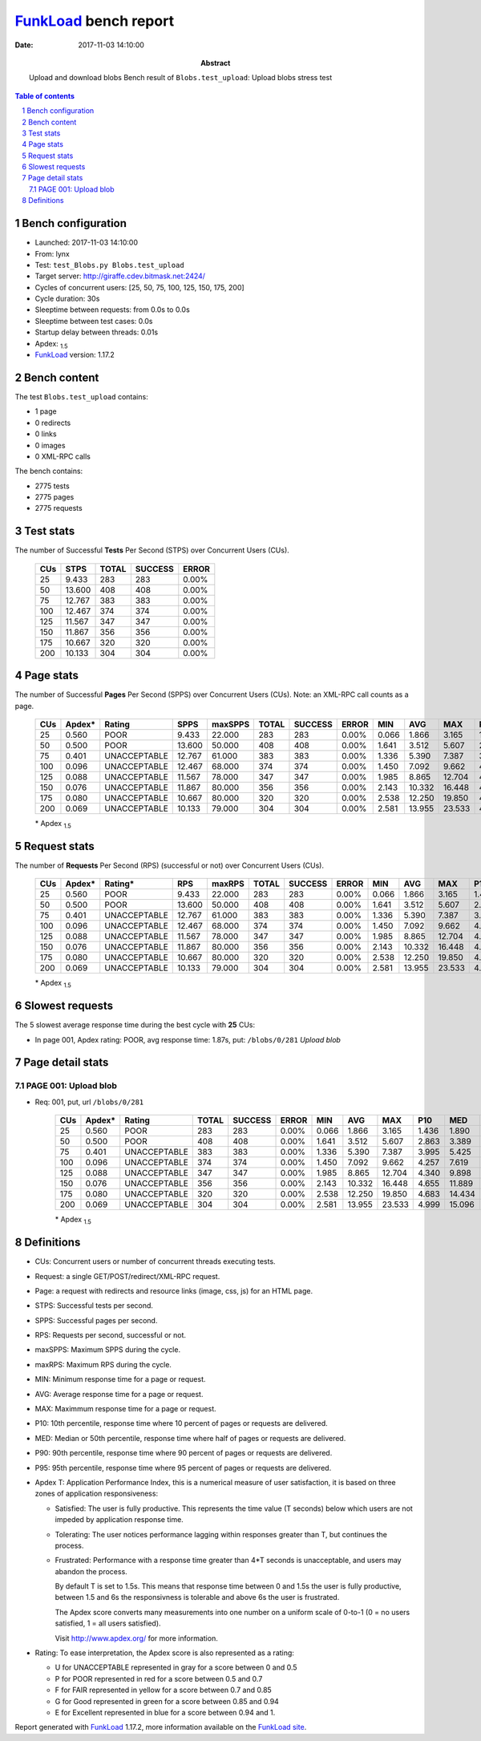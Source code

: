 ======================
FunkLoad_ bench report
======================


:date: 2017-11-03 14:10:00
:abstract: Upload and download blobs
           Bench result of ``Blobs.test_upload``: 
           Upload blobs stress test

.. _FunkLoad: http://funkload.nuxeo.org/
.. sectnum::    :depth: 2
.. contents:: Table of contents
.. |APDEXT| replace:: \ :sub:`1.5`

Bench configuration
-------------------

* Launched: 2017-11-03 14:10:00
* From: lynx
* Test: ``test_Blobs.py Blobs.test_upload``
* Target server: http://giraffe.cdev.bitmask.net:2424/
* Cycles of concurrent users: [25, 50, 75, 100, 125, 150, 175, 200]
* Cycle duration: 30s
* Sleeptime between requests: from 0.0s to 0.0s
* Sleeptime between test cases: 0.0s
* Startup delay between threads: 0.01s
* Apdex: |APDEXT|
* FunkLoad_ version: 1.17.2


Bench content
-------------

The test ``Blobs.test_upload`` contains: 

* 1 page
* 0 redirects
* 0 links
* 0 images
* 0 XML-RPC calls

The bench contains:

* 2775 tests
* 2775 pages
* 2775 requests


Test stats
----------

The number of Successful **Tests** Per Second (STPS) over Concurrent Users (CUs).

 .. image:: tests.png

 ================== ================== ================== ================== ==================
                CUs               STPS              TOTAL            SUCCESS              ERROR
 ================== ================== ================== ================== ==================
                 25              9.433                283                283             0.00%
                 50             13.600                408                408             0.00%
                 75             12.767                383                383             0.00%
                100             12.467                374                374             0.00%
                125             11.567                347                347             0.00%
                150             11.867                356                356             0.00%
                175             10.667                320                320             0.00%
                200             10.133                304                304             0.00%
 ================== ================== ================== ================== ==================



Page stats
----------

The number of Successful **Pages** Per Second (SPPS) over Concurrent Users (CUs).
Note: an XML-RPC call counts as a page.

 .. image:: pages_spps.png
 .. image:: pages.png

 ================== ================== ================== ================== ================== ================== ================== ================== ================== ================== ================== ================== ================== ================== ==================
                CUs             Apdex*             Rating               SPPS            maxSPPS              TOTAL            SUCCESS              ERROR                MIN                AVG                MAX                P10                MED                P90                P95
 ================== ================== ================== ================== ================== ================== ================== ================== ================== ================== ================== ================== ================== ================== ==================
                 25              0.560               POOR              9.433             22.000                283                283             0.00%              0.066              1.866              3.165              1.436              1.890              2.366              2.518
                 50              0.500               POOR             13.600             50.000                408                408             0.00%              1.641              3.512              5.607              2.863              3.389              4.422              4.822
                 75              0.401       UNACCEPTABLE             12.767             61.000                383                383             0.00%              1.336              5.390              7.387              3.995              5.425              6.476              7.021
                100              0.096       UNACCEPTABLE             12.467             68.000                374                374             0.00%              1.450              7.092              9.662              4.257              7.619              8.473              9.153
                125              0.088       UNACCEPTABLE             11.567             78.000                347                347             0.00%              1.985              8.865             12.704              4.340              9.898             11.125             11.627
                150              0.076       UNACCEPTABLE             11.867             80.000                356                356             0.00%              2.143             10.332             16.448              4.655             11.889             12.945             13.623
                175              0.080       UNACCEPTABLE             10.667             80.000                320                320             0.00%              2.538             12.250             19.850              4.683             14.434             16.914             17.575
                200              0.069       UNACCEPTABLE             10.133             79.000                304                304             0.00%              2.581             13.955             23.533              4.999             15.096             20.614             21.232
 ================== ================== ================== ================== ================== ================== ================== ================== ================== ================== ================== ================== ================== ================== ==================

 \* Apdex |APDEXT|

Request stats
-------------

The number of **Requests** Per Second (RPS) (successful or not) over Concurrent Users (CUs).

 .. image:: requests_rps.png
 .. image:: requests.png
 .. image:: time_rps.png

 ================== ================== ================== ================== ================== ================== ================== ================== ================== ================== ================== ================== ================== ================== ==================
                CUs             Apdex*            Rating*                RPS             maxRPS              TOTAL            SUCCESS              ERROR                MIN                AVG                MAX                P10                MED                P90                P95
 ================== ================== ================== ================== ================== ================== ================== ================== ================== ================== ================== ================== ================== ================== ==================
                 25              0.560               POOR              9.433             22.000                283                283             0.00%              0.066              1.866              3.165              1.436              1.890              2.366              2.518
                 50              0.500               POOR             13.600             50.000                408                408             0.00%              1.641              3.512              5.607              2.863              3.389              4.422              4.822
                 75              0.401       UNACCEPTABLE             12.767             61.000                383                383             0.00%              1.336              5.390              7.387              3.995              5.425              6.476              7.021
                100              0.096       UNACCEPTABLE             12.467             68.000                374                374             0.00%              1.450              7.092              9.662              4.257              7.619              8.473              9.153
                125              0.088       UNACCEPTABLE             11.567             78.000                347                347             0.00%              1.985              8.865             12.704              4.340              9.898             11.125             11.627
                150              0.076       UNACCEPTABLE             11.867             80.000                356                356             0.00%              2.143             10.332             16.448              4.655             11.889             12.945             13.623
                175              0.080       UNACCEPTABLE             10.667             80.000                320                320             0.00%              2.538             12.250             19.850              4.683             14.434             16.914             17.575
                200              0.069       UNACCEPTABLE             10.133             79.000                304                304             0.00%              2.581             13.955             23.533              4.999             15.096             20.614             21.232
 ================== ================== ================== ================== ================== ================== ================== ================== ================== ================== ================== ================== ================== ================== ==================

 \* Apdex |APDEXT|

Slowest requests
----------------

The 5 slowest average response time during the best cycle with **25** CUs:

* In page 001, Apdex rating: POOR, avg response time: 1.87s, put: ``/blobs/0/281``
  `Upload blob`

Page detail stats
-----------------


PAGE 001: Upload blob
~~~~~~~~~~~~~~~~~~~~~

* Req: 001, put, url ``/blobs/0/281``

     .. image:: request_001.001.png

     ================== ================== ================== ================== ================== ================== ================== ================== ================== ================== ================== ================== ==================
                    CUs             Apdex*             Rating              TOTAL            SUCCESS              ERROR                MIN                AVG                MAX                P10                MED                P90                P95
     ================== ================== ================== ================== ================== ================== ================== ================== ================== ================== ================== ================== ==================
                     25              0.560               POOR                283                283             0.00%              0.066              1.866              3.165              1.436              1.890              2.366              2.518
                     50              0.500               POOR                408                408             0.00%              1.641              3.512              5.607              2.863              3.389              4.422              4.822
                     75              0.401       UNACCEPTABLE                383                383             0.00%              1.336              5.390              7.387              3.995              5.425              6.476              7.021
                    100              0.096       UNACCEPTABLE                374                374             0.00%              1.450              7.092              9.662              4.257              7.619              8.473              9.153
                    125              0.088       UNACCEPTABLE                347                347             0.00%              1.985              8.865             12.704              4.340              9.898             11.125             11.627
                    150              0.076       UNACCEPTABLE                356                356             0.00%              2.143             10.332             16.448              4.655             11.889             12.945             13.623
                    175              0.080       UNACCEPTABLE                320                320             0.00%              2.538             12.250             19.850              4.683             14.434             16.914             17.575
                    200              0.069       UNACCEPTABLE                304                304             0.00%              2.581             13.955             23.533              4.999             15.096             20.614             21.232
     ================== ================== ================== ================== ================== ================== ================== ================== ================== ================== ================== ================== ==================

     \* Apdex |APDEXT|

Definitions
-----------

* CUs: Concurrent users or number of concurrent threads executing tests.
* Request: a single GET/POST/redirect/XML-RPC request.
* Page: a request with redirects and resource links (image, css, js) for an HTML page.
* STPS: Successful tests per second.
* SPPS: Successful pages per second.
* RPS: Requests per second, successful or not.
* maxSPPS: Maximum SPPS during the cycle.
* maxRPS: Maximum RPS during the cycle.
* MIN: Minimum response time for a page or request.
* AVG: Average response time for a page or request.
* MAX: Maximmum response time for a page or request.
* P10: 10th percentile, response time where 10 percent of pages or requests are delivered.
* MED: Median or 50th percentile, response time where half of pages or requests are delivered.
* P90: 90th percentile, response time where 90 percent of pages or requests are delivered.
* P95: 95th percentile, response time where 95 percent of pages or requests are delivered.
* Apdex T: Application Performance Index,
  this is a numerical measure of user satisfaction, it is based
  on three zones of application responsiveness:

  - Satisfied: The user is fully productive. This represents the
    time value (T seconds) below which users are not impeded by
    application response time.

  - Tolerating: The user notices performance lagging within
    responses greater than T, but continues the process.

  - Frustrated: Performance with a response time greater than 4*T
    seconds is unacceptable, and users may abandon the process.

    By default T is set to 1.5s. This means that response time between 0
    and 1.5s the user is fully productive, between 1.5 and 6s the
    responsivness is tolerable and above 6s the user is frustrated.

    The Apdex score converts many measurements into one number on a
    uniform scale of 0-to-1 (0 = no users satisfied, 1 = all users
    satisfied).

    Visit http://www.apdex.org/ for more information.
* Rating: To ease interpretation, the Apdex score is also represented
  as a rating:

  - U for UNACCEPTABLE represented in gray for a score between 0 and 0.5

  - P for POOR represented in red for a score between 0.5 and 0.7

  - F for FAIR represented in yellow for a score between 0.7 and 0.85

  - G for Good represented in green for a score between 0.85 and 0.94

  - E for Excellent represented in blue for a score between 0.94 and 1.


Report generated with FunkLoad_ 1.17.2, more information available on the `FunkLoad site <http://funkload.nuxeo.org/#benching>`_.